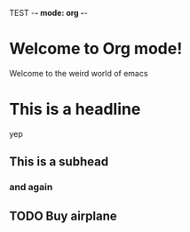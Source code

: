 TEST -*- mode: org -*-
#+STARTUP: showall
* Welcome to Org mode!
 Welcome to the weird world of emacs
* This is a headline
yep

** This is a subhead

*** and again
** TODO Buy airplane

